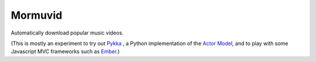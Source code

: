 Mormuvid
========

Automatically download popular music videos.

(This is mostly an experiment to try out Pykka_ , a Python implementation of the `Actor Model`_,  and to play with some Javascript MVC frameworks such as Ember_.)

.. _Pykka: https://github.com/jodal/pykka

.. _`Actor Model`: http://en.wikipedia.org/wiki/Actor_model

.. _Ember: http://emberjs.com
